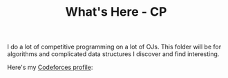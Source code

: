 #+title: What's Here - CP
#+OPTIONS: toc:nil

I do a lot of competitive programming on a lot of OJs. This folder will be for algorithms and complicated data structures I discover and find interesting.

Here's my [[https://codeforces.com/profile/iond][Codeforces profile]]:

[[./cf_profile.png]]
